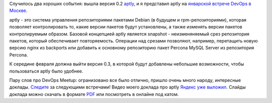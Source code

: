 .. link:
.. description:
.. tags: aptly, devops, meetup
.. date: 2014/01/29 12:24:00
.. title: aptly 0.2, Встреча DevOps Moscow январь 2013
.. slug: aptly-02-moscow-devops-meetup

Случилось два хороших события: вышла версия 0.2 `aptly <http://www.aptly.info>`_, и я представил aptly на
`январской встрече DevOps в Москве <http://tech.yandex.ru/events/yagosti/devops/>`_.

aptly - это система управления репозиториями пакетами Debian (в будущем и rpm-репозиториями), которая позволяет
контролировать то, какие версии пакетов будут установлены, а также изменять версии пакетов контролируемым образом.
Базовой концепцией aptly является snapshot - неизменяняемый срез репозитория пакетов, который обеспечивает
повторяемость. Операции над срезами позволяют, например, перетащить новую версию nginx из backports или
добавить к основному репозиторию пакет Percona MySQL Server из репозитория Percona.

К середине февраля должна выйти версия 0.3, в которой будут добавлены небольшие возможности, чтобы пользоваться
aptly было удобнее.

Пару слов про DevOps Meetup: огранизовано все было отлично, пришло очень много народу, интересные доклады.
`Следите <http://www.meetup.com/DevOps-Moscow-in-Russian/>`_ за следующими встречами! Видео моего доклада
про aptly `Яндекс уже выложил <http://tech.yandex.ru/events/yagosti/devops/talks/1598/>`_. Слайды
доклада можно скачать в формате `PDF </aptly_devops_meetup.pdf>`_ или посмотреть  в онлайне под катом.


.. TEASER_END

.. raw:: html

    <iframe src="http://www.slideshare.net/slideshow/embed_code/30566996" width="836" height="664" frameborder="0" marginwidth="0" marginheight="0" scrolling="no"></iframe>